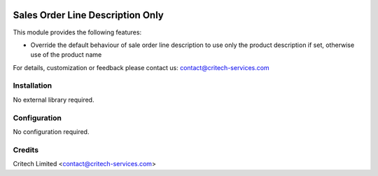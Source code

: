 .. image:: https://img.shields.io/github/license/mashape/apistatus.svg?maxAge=2592000
   :target: https://opensource.org/licenses/mit-license.php
   :alt: License: MIT

=================================
Sales Order Line Description Only
=================================

This module provides the following features:

* Override the default behaviour of sale order line description to use only the product description
  if set, otherwise use of the product name

For details, customization or feedback please contact us: contact@critech-services.com

Installation
============

No external library required.

Configuration
=============

No configuration required.

Credits
=======

Critech Limited <contact@critech-services.com>
